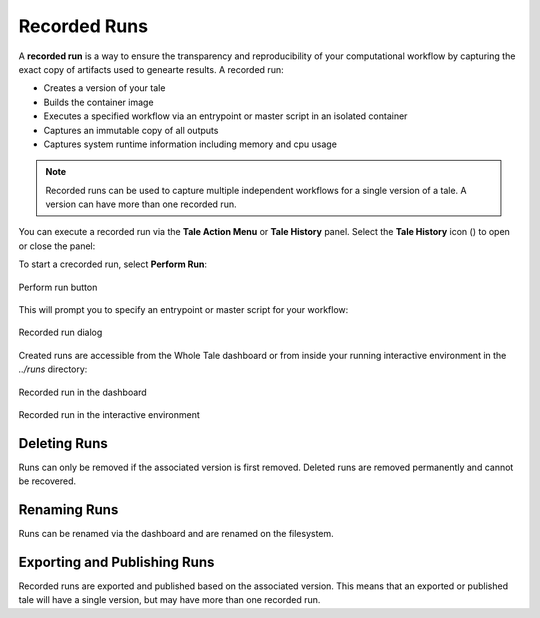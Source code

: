 .. _recorded-runs:

Recorded Runs
==============

A **recorded run** is a way to ensure the transparency and reproducibility of
your computational workflow by capturing the exact copy of artifacts used to
genearte results. A recorded run:

* Creates a version of your tale
* Builds the container image
* Executes a specified workflow via an entrypoint or master script in an
  isolated container
* Captures an immutable copy of all outputs
* Captures system runtime information including memory and cpu usage

.. note:: 
   Recorded runs can be used to capture multiple independent workflows for a
   single version of a tale. A version can have more than one recorded run.
  
You can execute a recorded run via the **Tale Action Menu** or **Tale History**
panel.  Select the **Tale History** icon (|tale_history|) to open or close the panel:

.. |tale_history| image:: images/versioning/tale_history_icon.png

To start a crecorded run, select **Perform Run**:

.. figure:: images/recorded_runs/recorded_run.png
     :align: center

     Perform run button

This will prompt you to specify an entrypoint or master script for your
workflow:

.. figure:: images/recorded_runs/recorded_run_dialog.png
     :align: center

     Recorded run dialog


Created runs are accessible from the Whole Tale dashboard or from  inside your
running interactive environment in the `../runs` directory:

.. figure:: images/recorded_runs/recorded_run_dashboard.png
     :align: center

     Recorded run in the dashboard

.. figure:: images/recorded_runs/recorded_run_container.png
     :align: center

     Recorded run in the interactive environment



Deleting Runs
~~~~~~~~~~~~~

Runs can only be removed if the associated version is first removed.
Deleted runs are removed permanently and cannot be recovered.

Renaming Runs
~~~~~~~~~~~~~

Runs can be renamed via the dashboard and are renamed on the filesystem.


Exporting and Publishing Runs 
~~~~~~~~~~~~~~~~~~~~~~~~~~~~~

Recorded runs are exported and published based on the associated version. This
means that an exported or published tale will have a single version, but may
have more than one recorded run.
